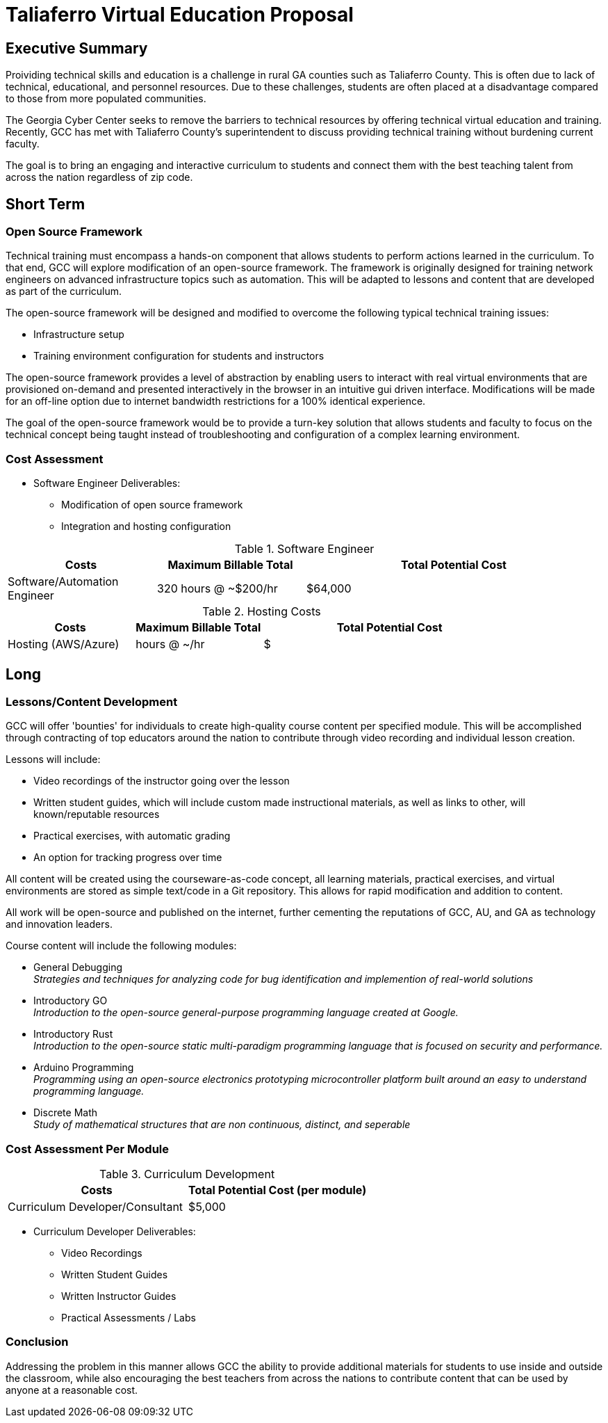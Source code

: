 = Taliaferro Virtual Education Proposal
:!toc:
:backend: pdf
:pdf-theme: gcc-blue

== Executive Summary
Proividing technical skills and education is a challenge in rural GA counties such as Taliaferro County. This is often due to lack of technical, educational, and personnel resources. Due to these challenges, students are often placed at a disadvantage compared to those from more populated communities.

The Georgia Cyber Center seeks to remove the barriers to technical resources by offering technical virtual education and training. Recently, GCC has met with Taliaferro County's superintendent to discuss providing technical training without burdening current faculty.

The goal is to bring an engaging and interactive curriculum to students and connect them with the best teaching talent from across the nation regardless of zip code.

== Short Term
=== Open Source Framework
Technical training must encompass a hands-on component that allows students to perform actions learned in the curriculum. To that end, GCC will explore modification of an open-source framework. The framework is originally designed for training network engineers on advanced infrastructure topics such as automation. This will be adapted to lessons and content that are developed as part of the curriculum.

The open-source framework will be designed and modified to overcome the following typical technical training issues:

* Infrastructure setup
* Training environment configuration for students and instructors

The open-source framework provides a level of abstraction by enabling users to interact with real virtual environments that are provisioned on-demand and presented interactively in the browser in an intuitive gui driven interface. Modifications will be made for an off-line option due to internet bandwidth restrictions for a 100% identical experience.

The goal of the open-source framework would be to provide a turn-key solution that allows students and faculty to focus on the technical concept being taught instead of troubleshooting and configuration of a complex learning environment.

=== Cost Assessment
* Software Engineer Deliverables:
** Modification of open source framework
** Integration and hosting configuration

.Software Engineer
[cols="1,1,2", options="header"] 
|===
|Costs
|Maximum Billable Total
|Total Potential Cost

|Software/Automation Engineer
|320 hours @ ~$200/hr
|$64,000

|===

.Hosting Costs
[cols="1,1,2", options="header"] 
|===
|Costs
|Maximum Billable Total
|Total Potential Cost

|Hosting (AWS/Azure)
| hours @ ~/hr
|$

|===

== Long

=== Lessons/Content Development
GCC will offer 'bounties' for individuals to create high-quality course content per specified module. This will be accomplished through contracting of top educators around the nation to contribute through video recording and individual lesson creation.

Lessons will include:

* Video recordings of the instructor going over the lesson

* Written student guides, which will include custom made instructional materials, as well as links to other, will known/reputable resources

* Practical exercises, with automatic grading

* An option for tracking progress over time

All content will be created using the courseware-as-code concept, all learning materials, practical exercises, and virtual environments are stored as simple text/code in a Git repository. This allows for rapid modification and addition to content.

All work will be open-source and published on the internet, further cementing the reputations of GCC, AU, and GA as technology and innovation leaders.

Course content will include the following modules:

* General Debugging +
_Strategies and techniques for analyzing code for bug identification and implemention of real-world solutions_
* Introductory GO +
_Introduction to the open-source general-purpose programming language created at Google._
* Introductory Rust +
_Introduction to the open-source static multi-paradigm programming language that is focused on security and performance._
* Arduino Programming +
_Programming using an open-source electronics prototyping microcontroller platform built around an easy to understand programming language._
* Discrete Math +
_Study of mathematical structures that are non continuous, distinct, and seperable_

=== Cost Assessment Per Module

.Curriculum Development
[cols="1,1", options="header"] 
|===
|Costs
|Total Potential Cost (per module)

|Curriculum Developer/Consultant
|$5,000

|===

* Curriculum Developer Deliverables:
** Video Recordings
** Written Student Guides
** Written Instructor Guides
** Practical Assessments / Labs

=== Conclusion
Addressing the problem in this manner allows GCC the ability to provide additional materials for students to use inside and outside the classroom, while also encouraging the best teachers from across the nations to contribute content that can be used by anyone at a reasonable cost.

